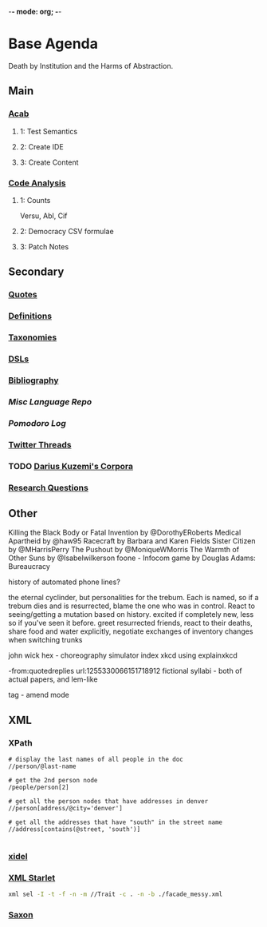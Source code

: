 -*- mode: org; -*-
#+STARTUP: content
* Base Agenda
Death by Institution and the Harms of Abstraction.
** Main
*** [[/Volumes/documents/github/acab][Acab]]
**** 1: Test Semantics
**** 2: Create IDE
**** 3: Create Content

*** [[/Volumes/documents/github/code_analysis][Code Analysis]]
**** 1: Counts
Versu, Abl, Cif
**** 2: Democracy CSV formulae
**** 3: Patch Notes

** Secondary
*** [[file:/Volumes/documents/github/writing/orgfiles/listings/quotes.org][Quotes]]
*** [[file:/Volumes/documents/github/writing/orgfiles/listings/definitions.org::*Overview][Definitions]]
*** [[file:/Volumes/documents/github/writing/orgfiles/listings/taxonomies.org][Taxonomies]]
*** [[/Volumes/documents/github/writing/orgfiles/listings/DSLs.org][DSLs]]
*** [[file:~/github/writing/resources/bibliography][Bibliography]]
*** [[~/github/languageLearning][Misc Language Repo]]
*** [[~/.doom.d/setup_files/pomodoro_log.org][Pomodoro Log]]
*** [[file:/volumes/documents//twitterthreads][Twitter Threads]]
*** TODO [[file:/Volumes/documents/github/corpora][Darius Kuzemi's Corpora]]
*** [[file:/Volumes/documents/github/writing/orgfiles/primary/research_questions.org][Research Questions]]

** Other
Killing the Black Body or Fatal Invention by @DorothyERoberts
Medical Apartheid by @haw95
Racecraft by Barbara and Karen Fields
Sister Citizen by @MHarrisPerry
The Pushout by @MoniqueWMorris
The Warmth of Other Suns by @Isabelwilkerson
foone - Infocom game by Douglas Adams: Bureaucracy

history of automated phone lines?

the eternal cyclinder, but personalities for the trebum.
Each is named, so if a trebum dies and is resurrected, blame
the one who was in control.
React to seeing/getting a mutation based on history. excited if completely new,
less so if you've seen it before.
greet resurrected friends, react to their deaths,
share food and water explicitly,
negotiate exchanges of inventory
changes when switching trunks

john wick hex - choreography simulator
index xkcd using explainxkcd

-from:quotedreplies url:1255330066151718912
fictional syllabi - both of actual papers, and lem-like

tag - amend mode

** XML
*** XPath
#+NAME: Example Code
#+begin_src xpath :results output
# display the last names of all people in the doc
//person/@last-name

# get the 2nd person node
/people/person[2]

# get all the person nodes that have addresses in denver
//person[address/@city='denver']

# get all the addresses that have "south" in the street name
//address[contains(@street, 'south')]

#+end_src

*** [[https://www.videlibri.de/xidel.html][xidel]]

*** [[http://xmlstar.sourceforge.net/][XML Starlet]]

#+begin_src bash
xml sel -I -t -f -n -m //Trait -c . -n -b ./facade_messy.xml
#+end_src

*** [[http://saxon.sourceforge.net/][Saxon]]
